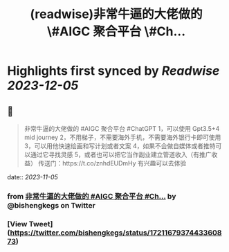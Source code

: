 :PROPERTIES:
:title: (readwise)非常牛逼的大佬做的 \#AIGC 聚合平台 \#Ch...
:END:

:PROPERTIES:
:author: [[bishengkegs on Twitter]]
:full-title: "非常牛逼的大佬做的 \#AIGC 聚合平台 \#Ch..."
:category: [[tweets]]
:url: https://twitter.com/bishengkegs/status/1721167937443360873
:image-url: https://pbs.twimg.com/profile_images/1553416417126789120/2tHJsO9O.jpg
:END:

* Highlights first synced by [[Readwise]] [[2023-12-05]]
** 📌
#+BEGIN_QUOTE
非常牛逼的大佬做的 #AIGC 聚合平台 #ChatGPT 
1，可以使用 Gpt3.5+4 mid journey
2，不用梯子，不需要海外手机，不需要海外银行卡即可使用
3，可以用他快速绘画和写计划或者文案
4，如果不会做自媒体或者推特可以通过它寻找灵感
5，或者也可以把它当作副业建立管道收入（有推广收益）
传送门：https://t.co/znhdEUDmHy
有兴趣可以去体验 
#+END_QUOTE
    date:: [[2023-11-05]]
*** from _非常牛逼的大佬做的 #AIGC 聚合平台 #Ch..._ by @bishengkegs on Twitter
*** [View Tweet](https://twitter.com/bishengkegs/status/1721167937443360873)